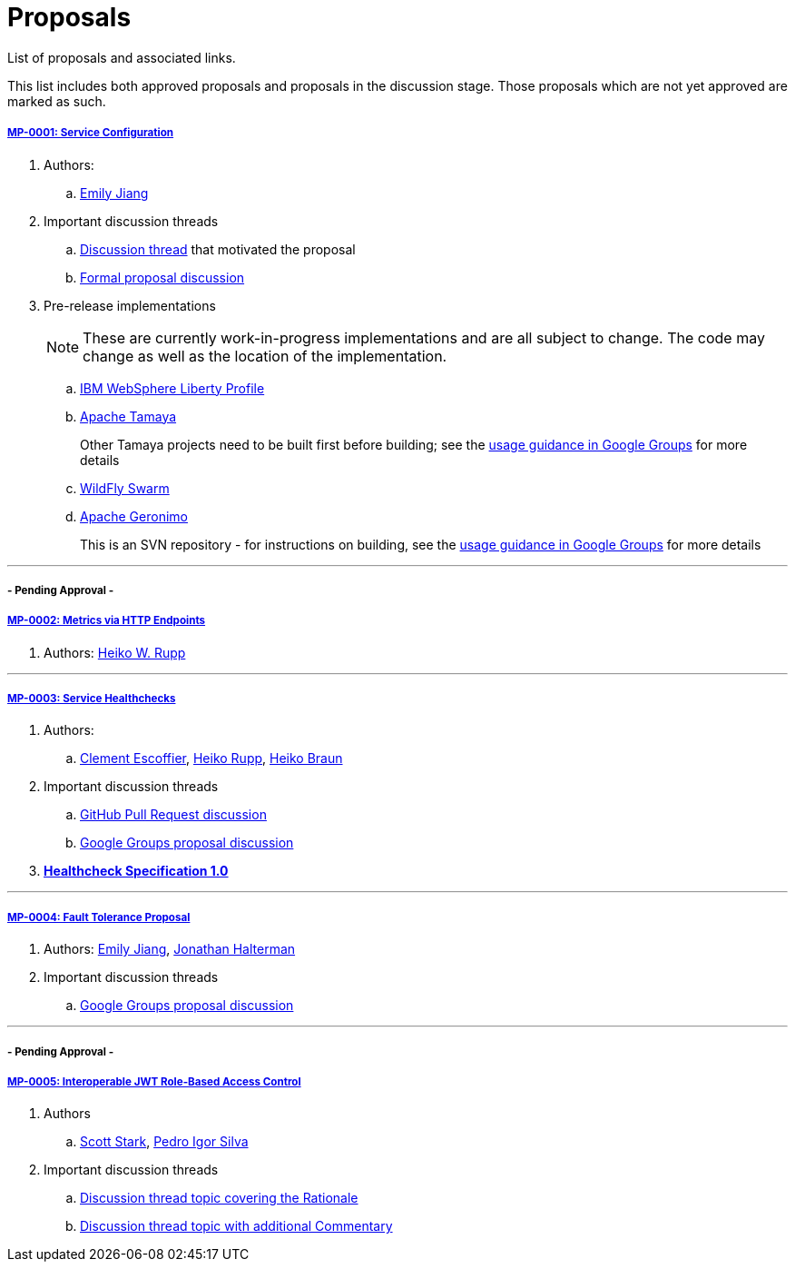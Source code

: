 = Proposals

List of proposals and associated links.

This list includes both approved proposals and proposals in the discussion stage. Those proposals which are not yet approved are marked as such.

===== link:https://github.com/microprofile/evolution/blob/master/proposals/0001-config.md[MP-0001: Service Configuration]

. Authors:
.. https://github.com/Emily-Jiang[Emily Jiang]

. Important discussion threads
.. link:https://groups.google.com/forum/#!topic/microprofile/JRJXHqXpHZA[Discussion thread] that motivated the proposal
.. link:https://groups.google.com/forum/#!topic/microprofile/VJEEAOsVj5E[Formal proposal discussion]

. Pre-release implementations
+
NOTE: These are currently work-in-progress implementations and are all subject to change. The code may change as well as the location of the implementation.

.. link:https://developer.ibm.com/wasdev/downloads/#asset/features-com.ibm.websphere.appserver.microProfileConfig-0.1[IBM WebSphere Liberty Profile]
.. link:https://github.com/apache/incubator-tamaya-sandbox/tree/master/microprofile[Apache Tamaya]
+
Other Tamaya projects need to be built first before building; see the link:https://groups.google.com/d/msg/microprofile/VJEEAOsVj5E/1NrbvdnwAwAJ[usage guidance in Google Groups] for more details
.. link:https://github.com/jmesnil/microprofile-config-extension[WildFly Swarm]
.. link:https://svn.apache.org/repos/asf/geronimo/components/config/trunk/[Apache Geronimo]
+
This is an SVN repository - for instructions on building, see the link:https://groups.google.com/d/msg/microprofile/VJEEAOsVj5E/DFtGsupfAwAJ[usage guidance in Google Groups] for more details

---

===== - Pending Approval -
===== link:https://github.com/eclipse/microprofile-evolution-process/pull/12[MP-0002: Metrics via HTTP Endpoints]
. Authors: https://github.com/pilhuhn[Heiko W. Rupp]

---

===== link:https://github.com/eclipse/microprofile-evolution-process/blob/master/proposals/0003-health-checks.md[MP-0003: Service Healthchecks]

. Authors:
.. https://github.com/cescoffier[Clement Escoffier], https://github.com/pilhuhn[Heiko Rupp], https://github.com/heiko-braun[Heiko Braun]

. Important discussion threads
.. link:https://github.com/eclipse/microprofile-evolution-process/pull/14[GitHub Pull Request discussion]
.. link:https://groups.google.com/forum/?utm_medium=email&utm_source=footer#!topic/microprofile/GDhgOguDIXw[Google Groups proposal discussion]

. *link:https://github.com/eclipse/microprofile-evolution-process/blob/master/proposals/0003-spec.md[Healthcheck Specification 1.0]*

---

===== link:https://github.com/eclipse/microprofile-evolution-process/pull/15[MP-0004: Fault Tolerance Proposal]
. Authors: https://github.com/Emily-Jiang[Emily Jiang], https://github.com/jhalterman/[Jonathan Halterman]
. Important discussion threads
.. link:https://groups.google.com/forum/?utm_medium=email&utm_source=footer#!topic/microprofile/ESs9L3z08oA[Google Groups proposal discussion]

---


===== - Pending Approval -
===== link:https://github.com/eclipse/microprofile-evolution-process/pull/18[MP-0005: Interoperable JWT Role-Based Access Control]

. Authors
.. https://github.com/starksm64[Scott Stark], https://github.com/pedroigor[Pedro Igor Silva]

. Important discussion threads
.. https://groups.google.com/forum/#!topic/microprofile/gakCq7kSBsY[Discussion thread topic covering the  Rationale]
.. https://groups.google.com/forum/#!topic/microprofile/l2aJGPB8Sxc[Discussion thread topic with additional Commentary]
